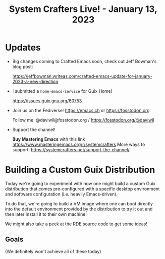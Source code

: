 #+title: System Crafters Live! - January 13, 2023

* Updates

- Big changes coming to Crafted Emacs soon, check out Jeff Bowman's blog post:

  https://jeffbowman.writeas.com/crafted-emacs-update-for-january-2023-a-new-direction

- I submitted a =home-emacs-service= for Guix Home!

  https://issues.guix.gnu.org/60753

- Join us on the Fediverse!  https://emacs.ch or https://fosstodon.org

  Follow me: @daviwil@fosstodon.org / https://fosstodon.org/@daviwil

- Support the channel!

    *Buy Mastering Emacs* with this link https://www.masteringemacs.org/r/systemcrafters
    More ways to support: https://systemcrafters.net/support-the-channel/

* Building a Custom Guix Distribution

Today we're going to experiment with how one might build a custom Guix distribution that comes pre-configured with a specific desktop environment and software configuration (i.e. heavily Emacs-driven).

To do that, we're going to build a VM image where one can boot directly into the default environment provided by the distribution to try it out and then later install it to their own machine!

We might also take a peek at the RDE source code to get some ideas!

** Goals

(We definitely won't achieve all of these today)
